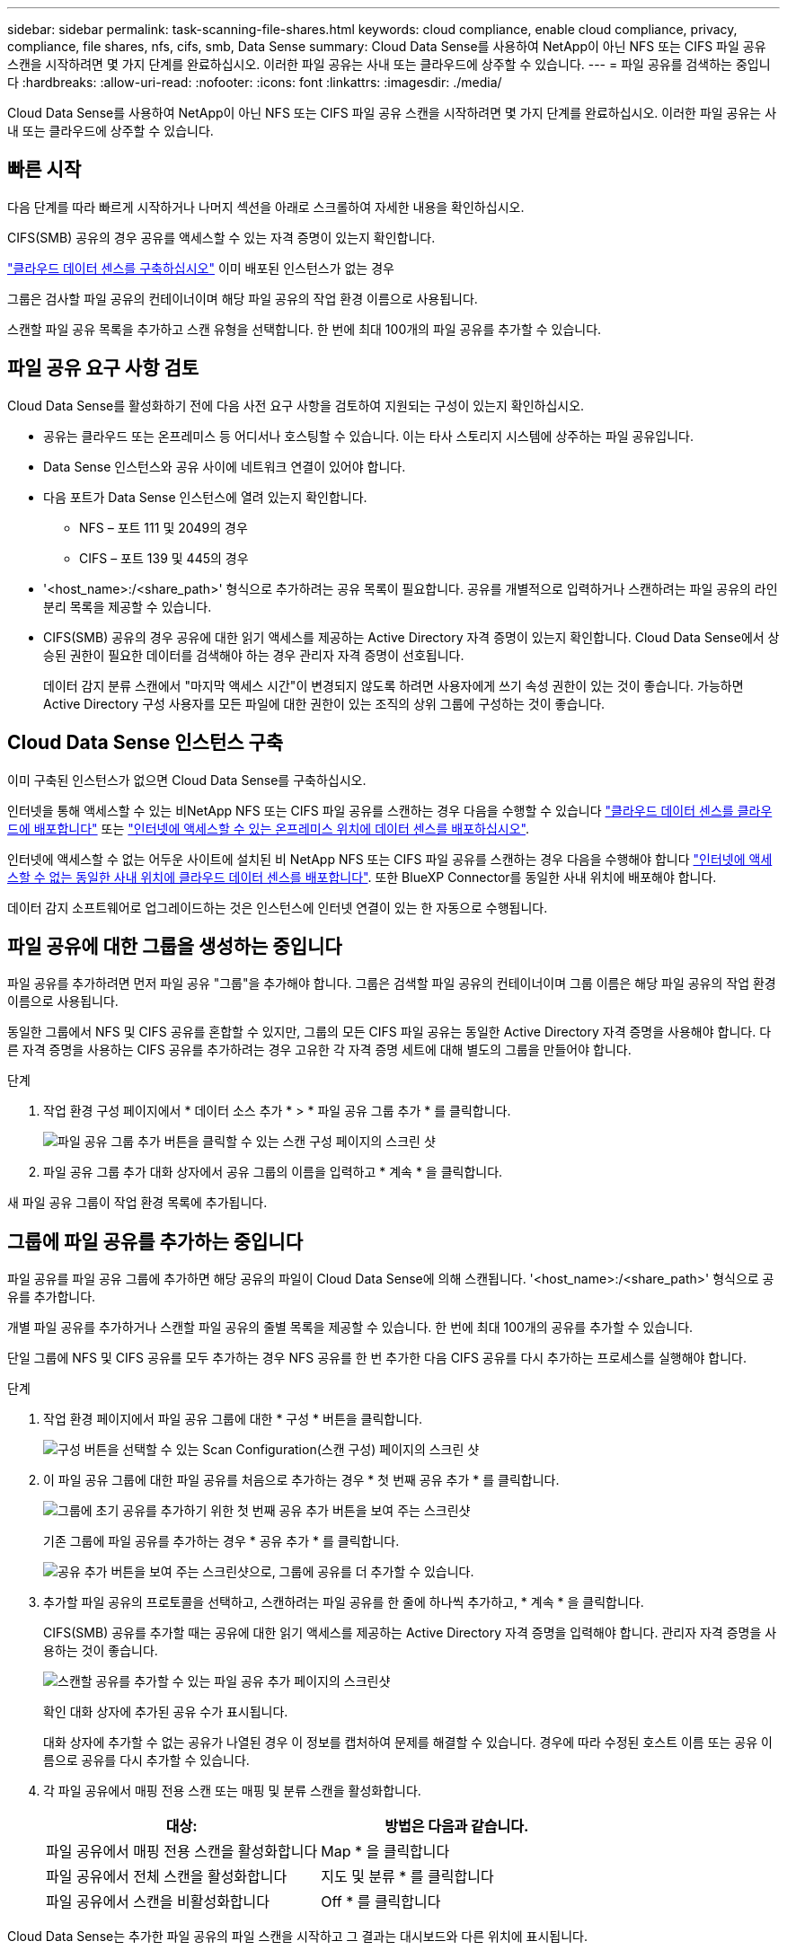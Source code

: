 ---
sidebar: sidebar 
permalink: task-scanning-file-shares.html 
keywords: cloud compliance, enable cloud compliance, privacy, compliance, file shares, nfs, cifs, smb, Data Sense 
summary: Cloud Data Sense를 사용하여 NetApp이 아닌 NFS 또는 CIFS 파일 공유 스캔을 시작하려면 몇 가지 단계를 완료하십시오. 이러한 파일 공유는 사내 또는 클라우드에 상주할 수 있습니다. 
---
= 파일 공유를 검색하는 중입니다
:hardbreaks:
:allow-uri-read: 
:nofooter: 
:icons: font
:linkattrs: 
:imagesdir: ./media/


[role="lead"]
Cloud Data Sense를 사용하여 NetApp이 아닌 NFS 또는 CIFS 파일 공유 스캔을 시작하려면 몇 가지 단계를 완료하십시오. 이러한 파일 공유는 사내 또는 클라우드에 상주할 수 있습니다.



== 빠른 시작

다음 단계를 따라 빠르게 시작하거나 나머지 섹션을 아래로 스크롤하여 자세한 내용을 확인하십시오.

[role="quick-margin-para"]
CIFS(SMB) 공유의 경우 공유를 액세스할 수 있는 자격 증명이 있는지 확인합니다.

[role="quick-margin-para"]
link:task-deploy-cloud-compliance.html["클라우드 데이터 센스를 구축하십시오"^] 이미 배포된 인스턴스가 없는 경우

[role="quick-margin-para"]
그룹은 검사할 파일 공유의 컨테이너이며 해당 파일 공유의 작업 환경 이름으로 사용됩니다.

[role="quick-margin-para"]
스캔할 파일 공유 목록을 추가하고 스캔 유형을 선택합니다. 한 번에 최대 100개의 파일 공유를 추가할 수 있습니다.



== 파일 공유 요구 사항 검토

Cloud Data Sense를 활성화하기 전에 다음 사전 요구 사항을 검토하여 지원되는 구성이 있는지 확인하십시오.

* 공유는 클라우드 또는 온프레미스 등 어디서나 호스팅할 수 있습니다. 이는 타사 스토리지 시스템에 상주하는 파일 공유입니다.
* Data Sense 인스턴스와 공유 사이에 네트워크 연결이 있어야 합니다.
* 다음 포트가 Data Sense 인스턴스에 열려 있는지 확인합니다.
+
** NFS – 포트 111 및 2049의 경우
** CIFS – 포트 139 및 445의 경우


* '<host_name>:/<share_path>' 형식으로 추가하려는 공유 목록이 필요합니다. 공유를 개별적으로 입력하거나 스캔하려는 파일 공유의 라인 분리 목록을 제공할 수 있습니다.
* CIFS(SMB) 공유의 경우 공유에 대한 읽기 액세스를 제공하는 Active Directory 자격 증명이 있는지 확인합니다. Cloud Data Sense에서 상승된 권한이 필요한 데이터를 검색해야 하는 경우 관리자 자격 증명이 선호됩니다.
+
데이터 감지 분류 스캔에서 "마지막 액세스 시간"이 변경되지 않도록 하려면 사용자에게 쓰기 속성 권한이 있는 것이 좋습니다. 가능하면 Active Directory 구성 사용자를 모든 파일에 대한 권한이 있는 조직의 상위 그룹에 구성하는 것이 좋습니다.





== Cloud Data Sense 인스턴스 구축

이미 구축된 인스턴스가 없으면 Cloud Data Sense를 구축하십시오.

인터넷을 통해 액세스할 수 있는 비NetApp NFS 또는 CIFS 파일 공유를 스캔하는 경우 다음을 수행할 수 있습니다 link:task-deploy-cloud-compliance.html["클라우드 데이터 센스를 클라우드에 배포합니다"^] 또는 link:task-deploy-compliance-onprem.html["인터넷에 액세스할 수 있는 온프레미스 위치에 데이터 센스를 배포하십시오"^].

인터넷에 액세스할 수 없는 어두운 사이트에 설치된 비 NetApp NFS 또는 CIFS 파일 공유를 스캔하는 경우 다음을 수행해야 합니다 link:task-deploy-compliance-dark-site.html["인터넷에 액세스할 수 없는 동일한 사내 위치에 클라우드 데이터 센스를 배포합니다"^]. 또한 BlueXP Connector를 동일한 사내 위치에 배포해야 합니다.

데이터 감지 소프트웨어로 업그레이드하는 것은 인스턴스에 인터넷 연결이 있는 한 자동으로 수행됩니다.



== 파일 공유에 대한 그룹을 생성하는 중입니다

파일 공유를 추가하려면 먼저 파일 공유 "그룹"을 추가해야 합니다. 그룹은 검색할 파일 공유의 컨테이너이며 그룹 이름은 해당 파일 공유의 작업 환경 이름으로 사용됩니다.

동일한 그룹에서 NFS 및 CIFS 공유를 혼합할 수 있지만, 그룹의 모든 CIFS 파일 공유는 동일한 Active Directory 자격 증명을 사용해야 합니다. 다른 자격 증명을 사용하는 CIFS 공유를 추가하려는 경우 고유한 각 자격 증명 세트에 대해 별도의 그룹을 만들어야 합니다.

.단계
. 작업 환경 구성 페이지에서 * 데이터 소스 추가 * > * 파일 공유 그룹 추가 * 를 클릭합니다.
+
image:screenshot_compliance_add_fileshares_button.png["파일 공유 그룹 추가 버튼을 클릭할 수 있는 스캔 구성 페이지의 스크린 샷"]

. 파일 공유 그룹 추가 대화 상자에서 공유 그룹의 이름을 입력하고 * 계속 * 을 클릭합니다.


새 파일 공유 그룹이 작업 환경 목록에 추가됩니다.



== 그룹에 파일 공유를 추가하는 중입니다

파일 공유를 파일 공유 그룹에 추가하면 해당 공유의 파일이 Cloud Data Sense에 의해 스캔됩니다. '<host_name>:/<share_path>' 형식으로 공유를 추가합니다.

개별 파일 공유를 추가하거나 스캔할 파일 공유의 줄별 목록을 제공할 수 있습니다. 한 번에 최대 100개의 공유를 추가할 수 있습니다.

단일 그룹에 NFS 및 CIFS 공유를 모두 추가하는 경우 NFS 공유를 한 번 추가한 다음 CIFS 공유를 다시 추가하는 프로세스를 실행해야 합니다.

.단계
. 작업 환경 페이지에서 파일 공유 그룹에 대한 * 구성 * 버튼을 클릭합니다.
+
image:screenshot_compliance_fileshares_add_shares.png["구성 버튼을 선택할 수 있는 Scan Configuration(스캔 구성) 페이지의 스크린 샷"]

. 이 파일 공유 그룹에 대한 파일 공유를 처음으로 추가하는 경우 * 첫 번째 공유 추가 * 를 클릭합니다.
+
image:screenshot_compliance_fileshares_add_initial_shares.png["그룹에 초기 공유를 추가하기 위한 첫 번째 공유 추가 버튼을 보여 주는 스크린샷"]

+
기존 그룹에 파일 공유를 추가하는 경우 * 공유 추가 * 를 클릭합니다.

+
image:screenshot_compliance_fileshares_add_more_shares.png["공유 추가 버튼을 보여 주는 스크린샷으로, 그룹에 공유를 더 추가할 수 있습니다."]

. 추가할 파일 공유의 프로토콜을 선택하고, 스캔하려는 파일 공유를 한 줄에 하나씩 추가하고, * 계속 * 을 클릭합니다.
+
CIFS(SMB) 공유를 추가할 때는 공유에 대한 읽기 액세스를 제공하는 Active Directory 자격 증명을 입력해야 합니다. 관리자 자격 증명을 사용하는 것이 좋습니다.

+
image:screenshot_compliance_fileshares_add_file_shares.png["스캔할 공유를 추가할 수 있는 파일 공유 추가 페이지의 스크린샷"]

+
확인 대화 상자에 추가된 공유 수가 표시됩니다.

+
대화 상자에 추가할 수 없는 공유가 나열된 경우 이 정보를 캡처하여 문제를 해결할 수 있습니다. 경우에 따라 수정된 호스트 이름 또는 공유 이름으로 공유를 다시 추가할 수 있습니다.

. 각 파일 공유에서 매핑 전용 스캔 또는 매핑 및 분류 스캔을 활성화합니다.
+
[cols="45,45"]
|===
| 대상: | 방법은 다음과 같습니다. 


| 파일 공유에서 매핑 전용 스캔을 활성화합니다 | Map * 을 클릭합니다 


| 파일 공유에서 전체 스캔을 활성화합니다 | 지도 및 분류 * 를 클릭합니다 


| 파일 공유에서 스캔을 비활성화합니다 | Off * 를 클릭합니다 
|===


Cloud Data Sense는 추가한 파일 공유의 파일 스캔을 시작하고 그 결과는 대시보드와 다른 위치에 표시됩니다.



== 규정 준수 검사에서 파일 공유를 제거합니다

특정 파일 공유를 더 이상 스캔할 필요가 없는 경우 언제든지 개별 파일 공유를 제거하여 파일을 검색할 수 있습니다. 구성 페이지에서 * 공유 제거 * 를 클릭하기만 하면 됩니다.

image:screenshot_compliance_fileshares_remove_share.png["단일 파일 공유를 제거하여 파일을 스캔하는 방법을 보여 주는 스크린샷"]
